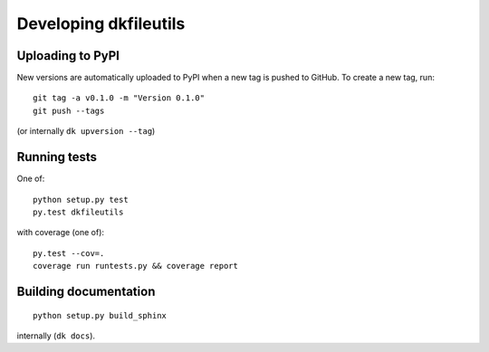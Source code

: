 

Developing dkfileutils
======================


Uploading to PyPI
-----------------
New versions are automatically uploaded to PyPI when a new tag is pushed to
GitHub. To create a new tag, run::

    git tag -a v0.1.0 -m "Version 0.1.0"
    git push --tags

(or internally ``dk upversion --tag``)


Running tests
-------------
One of::

    python setup.py test
    py.test dkfileutils

with coverage (one of)::

    py.test --cov=.
    coverage run runtests.py && coverage report



Building documentation
----------------------
::

    python setup.py build_sphinx

internally (``dk docs``).

